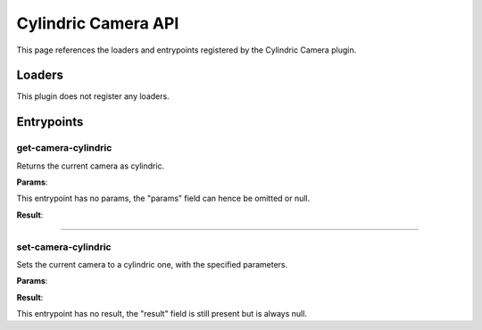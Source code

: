 .. _apicylindriccamera-label:

Cylindric Camera API
====================

This page references the loaders and entrypoints registered by the Cylindric Camera plugin.

Loaders
-------

This plugin does not register any loaders.

Entrypoints
-----------

get-camera-cylindric
~~~~~~~~~~~~~~~~~~~~

Returns the current camera as cylindric.

**Params**:

This entrypoint has no params, the "params" field can hence be omitted or null.

**Result**:

.. jsonschema::

    {
        "type": "object",
        "properties": {
            "fovy": {
                "description": "Vertical field of view (in degrees)",
                "type": "number"
            }
        },
        "additionalProperties": false
    }

----

set-camera-cylindric
~~~~~~~~~~~~~~~~~~~~

Sets the current camera to a cylindric one, with the specified parameters.

**Params**:

.. jsonschema::

    {
        "type": "object",
        "properties": {
            "fovy": {
                "description": "Vertical field of view (in degrees)",
                "type": "number"
            }
        },
        "additionalProperties": false
    }

**Result**:

This entrypoint has no result, the "result" field is still present but is always
null.
